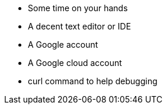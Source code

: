 

* Some time on your hands
* A decent text editor or IDE
* A Google account
* A Google cloud account
* curl command to help debugging
